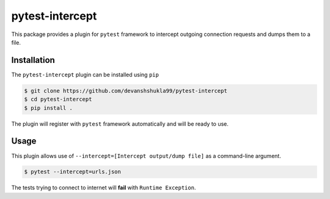 =================
pytest-intercept
=================

This package provides a plugin for ``pytest`` framework to intercept outgoing connection requests and dumps them to a file.

Installation
------------

The ``pytest-intercept`` plugin can be installed using ``pip``

.. code-block:: bash

    $ git clone https://github.com/devanshshukla99/pytest-intercept
    $ cd pytest-intercept
    $ pip install .

The plugin will register with ``pytest`` framework automatically and will be ready to use.

Usage
-----

This plugin allows use of ``--intercept=[Intercept output/dump file]`` as a command-line argument.

.. code-block:: bash

    $ pytest --intercept=urls.json

The tests trying to connect to internet will **fail** with ``Runtime Exception``.


.. Licence
.. -------
.. This plugin is licenced under a 3-clause BSD style licence - see the ``LICENCE.rst`` file.

